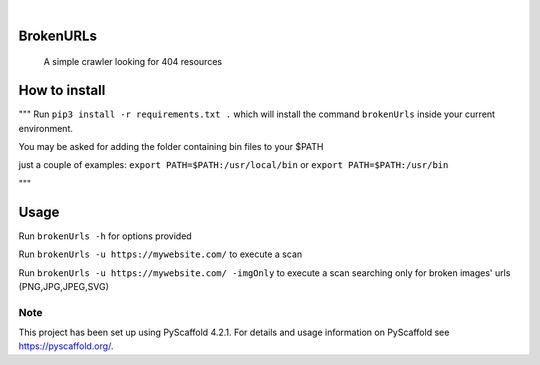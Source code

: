 .. image:: https://img.shields.io/badge/-PyScaffold-005CA0?logo=pyscaffold
    :alt: Project generated with PyScaffold
    :target: https://pyscaffold.org/

|

==========
BrokenURLs
==========

    A simple crawler looking for 404 resources

==========
How to install
==========
"""
Run ``pip3 install -r requirements.txt .``
which will install the command ``brokenUrls`` inside your current environment.

You may be asked for adding the folder containing bin files to your $PATH

just a couple of examples:
``export PATH=$PATH:/usr/local/bin``
or
``export PATH=$PATH:/usr/bin``

"""

==========
Usage
==========
Run ``brokenUrls -h`` for options provided

Run ``brokenUrls -u https://mywebsite.com/`` to execute a scan

Run ``brokenUrls -u https://mywebsite.com/ -imgOnly`` to execute a scan searching only for broken images' urls (PNG,JPG,JPEG,SVG)

.. _pyscaffold-notes:

Note
====

This project has been set up using PyScaffold 4.2.1. For details and usage
information on PyScaffold see https://pyscaffold.org/.
